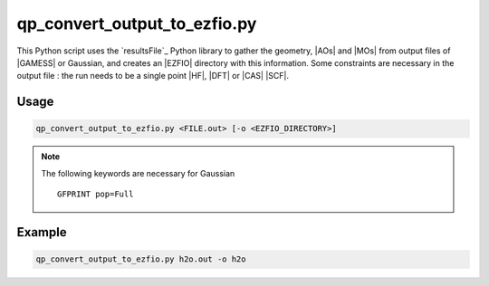 .. _qp_convert_output_to_ezfio.py:

qp_convert_output_to_ezfio.py
=============================

.. program:: qp_convert_output_to_ezfio.py

This Python script uses the `resultsFile`_ Python library to gather the
geometry, |AOs| and |MOs| from output files of |GAMESS| or Gaussian, and creates an
|EZFIO| directory with this information. Some constraints are necessary in the
output file : the run needs to be a single point |HF|, |DFT| or |CAS| |SCF|.

Usage 
-----

.. code:: bash

    qp_convert_output_to_ezfio.py <FILE.out> [-o <EZFIO_DIRECTORY>]

.. option:: -o <EZFIO_DIRECTORY>

    Renames the |EZFIO| directory. If this option is not present, the default
    name fill be :file:`<FILE.out>.ezfio`

.. note::
   The following keywords are necessary for Gaussian ::

      GFPRINT pop=Full 

Example
-------

.. code:: bash

   qp_convert_output_to_ezfio.py h2o.out -o h2o


